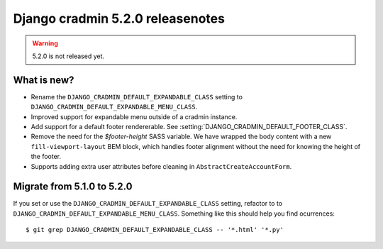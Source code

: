 #################################
Django cradmin 5.2.0 releasenotes
#################################

.. warning:: 5.2.0 is not released yet.

************
What is new?
************
- Rename the ``DJANGO_CRADMIN_DEFAULT_EXPANDABLE_CLASS`` setting to ``DJANGO_CRADMIN_DEFAULT_EXPANDABLE_MENU_CLASS``.
- Improved support for expandable menu outside of a cradmin instance.
- Add support for a default footer rendererable. See :setting:`DJANGO_CRADMIN_DEFAULT_FOOTER_CLASS`.
- Remove the need for the `$footer-height` SASS variable. We have wrapped the body content
  with a new ``fill-viewport-layout`` BEM block, which handles footer alignment without
  the need for knowing the height of the footer.
- Supports adding extra user attributes before cleaning in ``AbstractCreateAccountForm``.


***************************
Migrate from 5.1.0 to 5.2.0
***************************
If you set or use the ``DJANGO_CRADMIN_DEFAULT_EXPANDABLE_CLASS`` setting, refactor to
to ``DJANGO_CRADMIN_DEFAULT_EXPANDABLE_MENU_CLASS``. Something like this should help you
find ocurrences::

    $ git grep DJANGO_CRADMIN_DEFAULT_EXPANDABLE_CLASS -- '*.html' '*.py'
